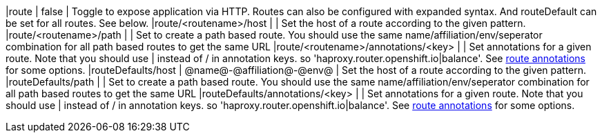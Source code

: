 |route                               | false                      | Toggle to expose application via HTTP. Routes can also be configured with expanded syntax. And routeDefault can be set for all routes. See below.
|route/<routename>/host              |                            | Set the host of a route according to the given pattern. 
|route/<routename>/path              |                            | Set to create a path based route. You should use the same name/affiliation/env/seperator combination for all path based routes to get the same URL
|route/<routename>/annotations/<key> |                            | Set annotations for a given route. Note that you should use | instead of / in annotation keys. so  'haproxy.router.openshift.io|balance'. See https://docs.openshift.com/container-platform/3.5/architecture/core_concepts/routes.html#route-specific-annotations[route annotations] for some options.
|routeDefaults/host                  | @name@-@affiliation@-@env@ | Set the host of a route according to the given pattern. 
|routeDefaults/path                  |                            | Set to create a path based route. You should use the same name/affiliation/env/seperator combination for all path based routes to get the same URL
|routeDefaults/annotations/<key>     |                            | Set annotations for a given route. Note that you should use | instead of / in annotation keys. so  'haproxy.router.openshift.io|balance'. See https://docs.openshift.com/container-platform/3.5/architecture/core_concepts/routes.html#route-specific-annotations[route annotations] for some options.


